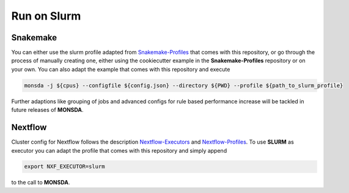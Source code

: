 .. _slurm:

============
Run on Slurm
============

Snakemake
=========

You can either use the slurm profile adapted from
Snakemake-Profiles_ that comes with this repository, or go
through the process of manually creating one, either using the cookiecutter example in the
**Snakemake-Profiles** repository or on your own. You can also adapt the example that comes with this repository and execute

.. _Snakemake-Profiles: https://github.com/Snakemake-Profiles/slurm

.. code-block::

    monsda -j ${cpus} --configfile ${config.json} --directory ${PWD} --profile ${path_to_slurm_profile}


Further adaptions like grouping of jobs and advanced configs for rule
based performance increase will be tackled in future releases of **MONSDA**.

Nextflow
========

Cluster config for Nextflow follows the description Nextflow-Executors_ and Nextflow-Profiles_. To use **SLURM** as executor you can adapt the profile that comes with this repository and simply append 

.. code-block::
    
    export NXF_EXECUTOR=slurm
    
to the call to **MONSDA**.

.. _Nextflow-Executors: https://www.Nextflow.io/docs/latest/executor.html
.. _Nextflow-Profiles: https://www.Nextflow.io/docs/latest/config.html#config-profiles 